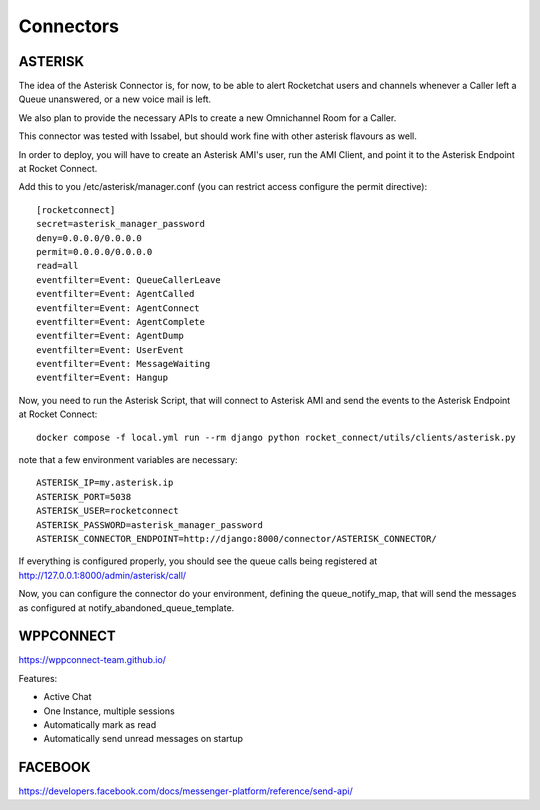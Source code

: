 Connectors
======================================================================

ASTERISK
----------------------------------------------------------------------

The idea of the Asterisk Connector is, for now, to be able to alert Rocketchat users and channels whenever a Caller left a Queue unanswered, or a new voice mail is left. 

We also plan to provide the necessary APIs to create a new Omnichannel Room for a Caller.

This connector was tested with Issabel, but should work fine with other asterisk flavours as well.

In order to deploy, you will have to create an Asterisk AMI's user, run the AMI Client, and point it to the Asterisk Endpoint at Rocket Connect.

Add this to you /etc/asterisk/manager.conf (you can restrict access configure the permit directive)::

    [rocketconnect]
    secret=asterisk_manager_password
    deny=0.0.0.0/0.0.0.0
    permit=0.0.0.0/0.0.0.0
    read=all
    eventfilter=Event: QueueCallerLeave
    eventfilter=Event: AgentCalled
    eventfilter=Event: AgentConnect
    eventfilter=Event: AgentComplete
    eventfilter=Event: AgentDump
    eventfilter=Event: UserEvent
    eventfilter=Event: MessageWaiting
    eventfilter=Event: Hangup


Now, you need to run the Asterisk Script, that will connect to Asterisk AMI and send the events to the Asterisk Endpoint at Rocket Connect::

    docker compose -f local.yml run --rm django python rocket_connect/utils/clients/asterisk.py


note that a few environment variables are necessary::

    ASTERISK_IP=my.asterisk.ip
    ASTERISK_PORT=5038
    ASTERISK_USER=rocketconnect
    ASTERISK_PASSWORD=asterisk_manager_password
    ASTERISK_CONNECTOR_ENDPOINT=http://django:8000/connector/ASTERISK_CONNECTOR/

If everything is configured properly, you should see the queue calls being registered at http://127.0.0.1:8000/admin/asterisk/call/

Now, you can configure the connector do your environment, defining the queue_notify_map, that will send the messages as configured at notify_abandoned_queue_template.

WPPCONNECT
----------------------------------------------------------------------

https://wppconnect-team.github.io/

Features:

* Active Chat
* One Instance, multiple sessions
* Automatically mark as read
* Automatically send unread messages on startup


FACEBOOK
----------------------------------------------------------------------

https://developers.facebook.com/docs/messenger-platform/reference/send-api/
